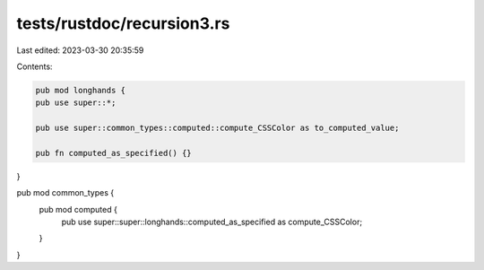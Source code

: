 tests/rustdoc/recursion3.rs
===========================

Last edited: 2023-03-30 20:35:59

Contents:

.. code-block:: rs

    pub mod longhands {
    pub use super::*;

    pub use super::common_types::computed::compute_CSSColor as to_computed_value;

    pub fn computed_as_specified() {}
}

pub mod common_types {
    pub mod computed {
        pub use super::super::longhands::computed_as_specified as compute_CSSColor;
    }
}


